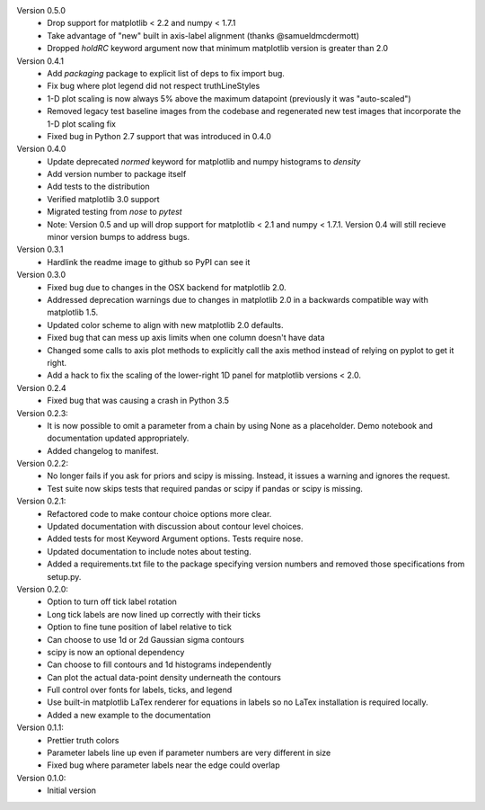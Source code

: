 Version 0.5.0
  * Drop support for matplotlib < 2.2 and numpy < 1.7.1
  * Take advantage of "new" built in axis-label alignment (thanks @samueldmcdermott)
  * Dropped `holdRC` keyword argument now that minimum matplotlib version is greater than 2.0

Version 0.4.1
  * Add `packaging` package to explicit list of deps to fix import bug.
  * Fix bug where plot legend did not respect truthLineStyles
  * 1-D plot scaling is now always 5% above the maximum datapoint (previously it was "auto-scaled")
  * Removed legacy test baseline images from the codebase and regenerated new test images that incorporate the 1-D plot scaling fix
  * Fixed bug in Python 2.7 support that was introduced in 0.4.0

Version 0.4.0
  * Update deprecated `normed` keyword for matplotlib and numpy histograms to
    `density`
  * Add version number to package itself
  * Add tests to the distribution
  * Verified matplotlib 3.0 support
  * Migrated testing from `nose` to `pytest`
  * Note: Version 0.5 and up will drop support for matplotlib < 2.1 and numpy < 1.7.1. Version 0.4 will still recieve minor version bumps to address bugs.

Version 0.3.1
  * Hardlink the readme image to github so PyPI can see it

Version 0.3.0
  * Fixed bug due to changes in the OSX backend for matplotlib 2.0.
  * Addressed deprecation warnings due to changes in matplotlib 2.0 in a
    backwards compatible way with matplotlib 1.5.
  * Updated color scheme to align with new matplotlib 2.0 defaults.
  * Fixed bug that can mess up axis limits when one column doesn't have data
  * Changed some calls to axis plot methods to explicitly call the axis method instead of relying on pyplot to get it right.
  * Add a hack to fix the scaling of the lower-right 1D panel for matplotlib versions < 2.0.

Version 0.2.4
  * Fixed bug that was causing a crash in Python 3.5

Version 0.2.3:
  * It is now possible to omit a parameter from a chain by using None as a
    placeholder. Demo notebook and documentation updated appropriately.
  * Added changelog to manifest.

Version 0.2.2:
  * No longer fails if you ask for priors and scipy is missing. Instead, it
    issues a warning and ignores the request.
  * Test suite now skips tests that required pandas or scipy if pandas or scipy
    is missing.

Version 0.2.1:
  * Refactored code to make contour choice options more clear.
  * Updated documentation with discussion about contour level choices.
  * Added tests for most Keyword Argument options. Tests require nose.
  * Updated documentation to include notes about testing.
  * Added a requirements.txt file to the package specifying version numbers and
    removed those specifications from setup.py.

Version 0.2.0:
  * Option to turn off tick label rotation
  * Long tick labels are now lined up correctly with their ticks
  * Option to fine tune position of label relative to tick
  * Can choose to use 1d or 2d Gaussian sigma contours
  * scipy is now an optional dependency
  * Can choose to fill contours and 1d histograms independently
  * Can plot the actual data-point density underneath the contours
  * Full control over fonts for labels, ticks, and legend
  * Use built-in matplotlib LaTex renderer for equations in labels so no LaTex
    installation is required locally.
  * Added a new example to the documentation

Version 0.1.1:
  * Prettier truth colors
  * Parameter labels line up even if parameter numbers are very different in size
  * Fixed bug where parameter labels near the edge could overlap


Version 0.1.0:
 * Initial version
